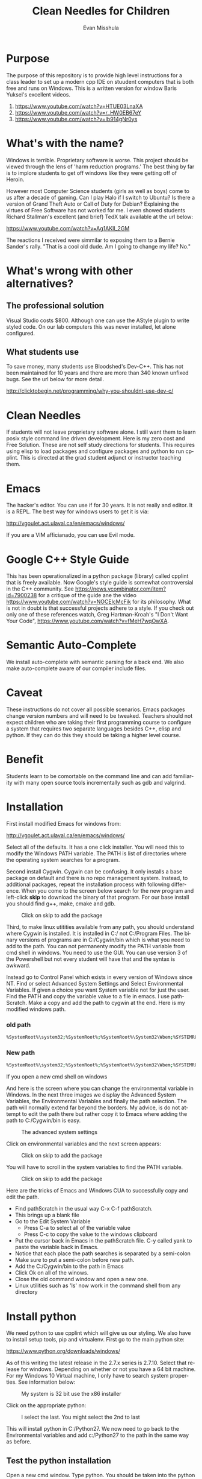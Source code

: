 #+OPTIONS: H:3 
#+OPTIONS: tex:dvipng
#+OPTIONS: toc:nil 
#+STARTUP: align oddeven lognotestate
#+SEQ_TODO: TODO(t) INPROGRESS(i) WAITING(w@) | DONE(d) CANCELED(c@)
#+TAGS:       Write(w) Update(u) Fix(f) Check(c) noexport(n) export(e)
#+Date:  
#+TITLE: Clean Needles for Children
#+AUTHOR: Evan Misshula
#+LANGUAGE:   en
#+EXCLUDE_TAGS: noexport


#+LATEX_HEADER: \usepackage{attrib}
#+LATEX_HEADER: \usepackage{amsmath}
#+LATEX_HEADER: \let\iint\undefined 
#+LATEX_HEADER: \let\iiint\undefined 
#+LATEX_HEADER: \usepackage{dsfont}
#+LATEX_HEADER: \usepackage[autostyle]{csquotes}
#+LATEX_HEADER: \usepackage[backend=biber,style=authoryear-icomp,sortlocale=de_DE,natbib=true,url=false, doi=true,eprint=false]{biblatex}
#+LATEX_HEADER: \addbibresource{mybib.bib}
#+LATEX_HEADER: \addbibresource{/Users/emisshula/research/citations/refs.bib} 
#+LATEX_HEADER: \usepackage[retainorgcmds]{IEEEtrantools}
#+LATEX_HEADER: \author{Misshula, Evan\\ \texttt{Criminal Justice, CUNY Graduate Center}}
# \bibliography{/Users/emisshula/research/citations/refs.bib} 

* Purpose

The purpose of this repository is to provide high level instructions for a class
leader to set up a modern cpp IDE on stuudent computers that is both free and 
runs on Windows. This is a written version for window Baris Yuksel's excellent 
videos.

1. https://www.youtube.com/watch?v=HTUE03LnaXA
2. https://www.youtube.com/watch?v=r_HW0EB67eY
3. https://www.youtube.com/watch?v=Ib914gNr0ys

* What's with the name?

Windows is terrible. Proprietary software is worse.  This project
should be viewed through the lens of 'harm reduction programs.' The 
best thing by far is to implore students to get off windows like 
they were getting off of Heroin.

However most Computer Science students (girls as well as boys) come to
us after a decade of gaming. Can I play Halo if I switch to Ubuntu? Is there
a version of Grand Theft Auto or Call of Duty for Debian?  Explaining the 
virtues of Free Software has not worked for me.  I even showed students
Richard Stallman's excellent (and brief) TedX talk available at the url below:

https://www.youtube.com/watch?v=Ag1AKIl_2GM

The reactions I received were simmilar to exposing them to a Bernie
Sander's rally. "That is a cool old dude. Am I going to change my life? No."

* What's wrong with other alternatives?

** The professional solution

Visual Studio costs $800.  Although one can use the AStyle plugin to
write styled code. On our lab computers this was never installed, let
alone configured.

** What students use

To save money, many students use Bloodshed's Dev-C++.  This has not been
maintained for 10 years and there are more than 340 known unfixed bugs. See
the url below for more detail.

http://clicktobegin.net/programming/why-you-shouldnt-use-dev-c/

* Clean Needles

If students will not leave proprietary software alone. I still want
them to learn posix style command line driven development. Here is my
zero cost and Free Solution.  These are not self study directions for
students. This requires using elisp to load packages and configure
packages and python to run cpplint.  This is directed at the grad
student adjunct or instructor teaching them.

* Emacs

The hacker's editor.  You can use if for 30 years. It is not really and editor.
It is a REPL.  The best way for windows users to get it is via:

 http://vgoulet.act.ulaval.ca/en/emacs/windows/

If you are a VIM afficianado, you can use Evil mode.

* Google C++ Style Guide

This has been operationalized in a python package (library) called
cpplint that is freely available.  Now Google's style guide is
somewhat controversial in the C++ community.  See
https://news.ycombinator.com/item?id=7900238 for a critique of the
guide ane the video https://www.youtube.com/watch?v=NOCElcMcFik for
its philosophy.  What is not in doubt is that successful projects
adhere to a style.  If you check out only one of these references
watch, Greg Hartman-Kroah's "I Don't Want Your Code",
https://www.youtube.com/watch?v=fMeH7wqOwXA.

* Semantic Auto-Complete

We install auto-complete with semantic parsing for a back end. We also make 
auto-complete aware of our compiler include files.
* Caveat

These instructions do not cover all possible scenarios.  Emacs
packages change version numbers and will need to be tweaked.  Teachers
should not expect children who are taking their first programming
course to configure a system that requires two separate languages
besides C++, elisp and python.  If they can do this they should be 
taking a higher level course. 

* Benefit

Students learn to be comortable on the command line and can add
familiarity with many open source tools incrementally such as gdb and
valgrind.

* Installation

First install modified Emacs for windows from:

 http://vgoulet.act.ulaval.ca/en/emacs/windows/

Select all of the defaults.  It has a one click installer.  You will
need this to modify the Windows PATH variable.  The PATH is list of
directories where the operating system searches for a program.

Second install Cygwin. Cygwin can be confusing. It only installs a base package 
on default and there is no repo management system. Instead, to additional
packages, repeat the installation process with following difference.  When you
come to the screen below search for the new program and left-click *skip*
to download the binary of that program.  For our base install you should
find g++, make, cmake and gdb.

#+CAPTION: Click on skip to add the package
#+NAME:   fig:cygwin select
[[file:images/cygwin_select.png]]

Third, to make linux utitities available from any path, you should
understand where Cygwin is installed.  It is installed in C:/ not
C:/Program Files. The binary versions of programs are in C:/Cygwin/bin
which is what you need to add to the path.  You can not permanenty
modify the PATH variable from cmd shell in windows.  You need to use the GUI.
You can use version 3 of the Powershell but not every student will have that
and the syntax is awkward.

Instead go to Control Panel which exists in every version of Windows since NT.
Find or select Advanced System Settings and Select Environmental Variables. If 
given a choice you want System variable not for just the user.  Find the PATH
and copy the variable value to a file in emacs. I use pathScratch. Make a copy 
and add the path to cygwin at the end.  Here is my modified windows path.

*** old path

#+BEGIN_SRC sh :exports code
%SystemRoot%\system32;%SystemRoot%;%SystemRoot%\System32\Wbem;%SYSTEMROOT%\System32\WindowsPowerShell\v1.0\
#+END_SRC


*** New path

#+BEGIN_SRC sh :exports code
%SystemRoot%\system32;%SystemRoot%;%SystemRoot%\System32\Wbem;%SYSTEMROOT%\System32\WindowsPowerShell\v1.0\;c:\cygwin\bin
#+END_SRC

If you open a new cmd shell on windows 

And here is the screen where you can change the environmental variable
in Windows. In the next three images we display the Advanced System
Variables, the Environmental Variables and finally the path selection.
The path will normally extend far beyond the borders.  My advice, is
do not attempt to edit the path there but rather copy it to Emacs
where adding the path to C:/Cygwin/bin is easy.

#+CAPTION: The advanced system settings
#+NAME:   fig:AdvSystem
[[file:images/TheEnvVarScreen.png]]

Click on environmental variables and the next screen appears:

#+CAPTION: Click on skip to add the package
#+NAME:   fig:cygwin select
[[file:images/TheEnvVarScreenSelection.png]]

You will have to scroll in the system variables to find the PATH variable.

#+CAPTION: Click on skip to add the package
#+NAME:   fig:cygwin select
[[file:images/thePathVariable.PNG]]

Here are the tricks of Emacs and Windows CUA to successfully copy and edit the path.

- Find pathScratch in the usual way C-x C-f pathScratch.
- This brings up a blank file
- Go to the Edit System Variable
  - Press C-a to select all of the variable value
  - Press C-c to copy the value to the windows clipboard
- Put the cursor back in Emacs in the pathScratch file.  C-y called
  yank to paste the variable back in Emacs.
- Notice that each place the path searches is separated by a semi-colon
- Make sure to put a semi-colon before new path.
- Add the C:/Cygwin/bin to the path in Emacs
- Click Ok on all of the winows.
- Close the old command window and open a new one.
- Linux utilities such as 'ls' now work in the command shell from any directory

* Install python

We need python to use cpplint which will give us our styling.  We also
have to install setup tools, pip and virtualenv.  First go to the main
python site:

https://www.python.org/downloads/windows/

As of this writing the latest release in the 2.7.x series is 2.7.10.
Select that release for windows. Depending on whether or not you have
a 64 bit machine. For my Windows 10 Virtual machine, I only have to search
system properties.  See information below:

#+CAPTION: My system is 32 bit use the x86 installer
#+NAME:   fig:bit info
[[file:images/WindowsInfo.png]]

Click on the appropriate python:

#+CAPTION: I select the last. You might select the 2nd to last
#+NAME:   fig:bit info
[[file:images/windowsPython.png]]

  
This will install python in C:/Python27. We now need to go back to the
Environmental variables and add c:/Python27 to the path in the same
way as before.  

** Test the python installation

Open a new cmd window.  Type python. You should be taken into the
python cmd interpreter. Type quit() and continue.


#+CAPTION: Test python
#+NAME:   fig:test python
[[file:images/testPython.png]]


Run a cmd shell as administrator. Navigate to the python27 directory
make a directory for scripts. Make a scripts directory if it does not
exist.  See the screenshot below:

#+CAPTION: Make Python Scripts folder
#+NAME:   fig:scripts
[[file:images/makeScripts.png]]

you can then download the following two files:

https://bootstrap.pypa.io/ez_setup.py
https://bootstrap.pypa.io/get-pip.py

Copy these files to C:/Python27/Scripts.  See the screen shot below:

#+CAPTION: Copy the scripts
#+NAME:   fig:scriptsCopy
[[file:images/copyPyScripts.png]]

You can then run them in the way shown below:

#+BEGIN_SRC sh :exports code
  python ez_setup.py
  python get-pip.py
  pip install virtualenv
#+END_SRC

It is generally good practice to set up a virtual environment in
Python. We then set up a virtual environment. I am going to suggest that 
we set up a virtualenv in user space.

#+BEGIN_SRC sh :exports code
cd c:/Users/evan/Documents
mkdir myVenv
cd myVenv
virtualenv lint
lint/Scripts/activate
#+END_SRC

The prompt should change and have a begin with '(lint)'. We can now install a python 
program to check our C++ style

#+BEGIN_SRC sh :expotst code
pip install cpplint
#+END_SRC

Go get a glass of water.  Everything else is in Emacs.

* Emacs Configuration

I am not sure if I should copy the text here verbatim or I should tell
the reader to take a second and read https://kb.iu.edu/d/aghb.  It
explains the key strokes we will need to describe. Assuming you have
read it, Let's tye ~C x C f~ to find a new file and make sure it is in
your home directory.  The line in the small space at the bottom of
Emacs called the mini-buffer should read:

#+BEGIN_EXAMPLE
~/.emacs
#+END_EXAMPLE

Now following the convention in https://github.com/technomancy/emacs-starter-kit add
marmalade to your .emacs file.

#+BEGIN_SRC elisp :exports code
(require 'package)
(add-to-list 'package-archives '("marmalade" . "https://marmalade-repo.org/packages/"))
#+END_SRC

Now we can define some new packages and install them automatically.

#+BEGIN_SRC elisp :exports code
  (defvar my-packages '(semantic/sb iedit auto-complete auto-complete-config
                                    auto-complete-c-headers flymake-google-cpplint
                                    flymake-cursor google-c-style))

  (package-initialize)
  (dolist (p my-packages)
    (when (not (package-installed-p p))
      (package-install p)))
#+END_SRC

Next we add the configuration. You need to substitute your students windows user name
where you see <user>.  The '<>' brackets are an indicator of a parameter and should
not be included.

#+BEGIN_SRC elisp :exports code
(global-ede-mode 1)
(require 'semantic/sb)
(semantic-mode 1)

(require 'iedit)
(require 'auto-complete)
(global-auto-complete-mode t)


(require 'auto-complete-config)
(add-to-list 'ac-dictionary-directories "C:/Users/<user>/.emacs.d/elpa/auto-complete-20150618.1949/dict")
(set-default 'ac-c-sources
         '(ac-source-abbrev
           ac-source-dictionary
           ac-source-yasnippet
           ac-source-words-in-buffer
           ac-source-words-in-same-mode-buffers
           ac-source-semantic))
(ac-config-default)


(defun my:add-semantic-to-autocomplete()
  (add-to-list 'ac-sources 'ac-sources-semantic)
  )
(add-hook 'c-mode-common-hook 'my:add-semantic-to-autocomplete)
(add-hook 'c++-mode-common-hook 'my:add-semantic-to-autocomplete)

#+END_SRC

In order to complete the headers for the student. You need to determine where they 
are located. Since we have loaded g++ from cygwin and changed our path we can execute
the following at the command prompt:

#+BEGIN_SRC sh :exports code
gcc -xc++ -E -v -
#+END_SRC

Use the result to modify:

#+BEGIN_SRC elisp :exports code
(defun my:ac-c-header-init ()
  (require 'auto-complete-c-headers)
  (add-to-list 'ac-sources 'ac-source-c-headers)
  ;;  (add-to-list 'achead:include-directories '"/usr/lib/gcc/x86_64-linux-gnu/4.8/include")
  (add-to-list 'achead:include-directories '"/usr/lib/gcc/i686-pc-cygwin/4.9.3/include")
  )
(add-hook 'c-mode-hook 'my:ac-c-header-init)
(add-hook 'c++-mode-hook 'my:ac-c-header-init)
#+END_SRC

In the next function we use the operating system to set the command for 
executing cpplint each time we open a cpp file in Emacs.  Unfortunately
this is also path dependant so we use <user> to indicate a parameter that needs
to be changed.

#+BEGIN_SRC  elisp :exports code
(defun my:flymake-google-init()
  (require 'flymake-google-cpplint)
  (custom-set-variables
   '(flymake-google-cpplint-command "c:/Users/evan/Documents/eip/lint/Scripts/cpplint.exe"))
  (flymake-google-cpplint-load)
  (require 'flymake-cursor)
  )
(add-hook 'c-mode-hook 'my:flymake-google-init)
(add-hook 'c++-mode-hook 'my:flymake-google-init)
#+END_SRC

Next we add semantic as a backend to autocomplete.  And declare a project in ede mode
so that auto complete will even work on user defined 

#+BEGIN_SRC elisp :exports code
(defun my:add-semantic-to-autocomplete()
  (add-to-list 'ac-sources 'ac-source-semantic)
  )
(add-hook 'c-mode-common-hook 'my:add-semantic-to-autocomplete)
(add-hook 'c++-mode-common-hook 'my:add-semantic-to-autocomplete)

(global-ede-mode 1)
;; create a project for our program.
(ede-cpp-root-project "hash" :file "C:/Users/<user>/Documents/hash/src/main.cpp"
		      :include-path '("../my_inc"))

;; you can use system-include-path for setting up the system header file locations.
;; turn on automatic reparsing of open buffers in semantic
(global-semantic-idle-scheduler-mode 1)
#+END_SRC

The file also has to be changed  but it will allow you test the set up.
* Donate

If you enjoyed this, please watch this short music video of the heroic work that the
people from Boom Health not just on Christmas but all year

- https://www.youtube.com/watch?v=6Z00EH0oGrQ

Consider donating to 

Boom Health
226 E 144th St, Bronx, NY 10451
(718) 292-7718

or 

NY Social Justice
http://www.nysocialjustice.org/Get_Involved_.html

Also people doing equally important, thankless and stigmatized work:

https://cygwin.com/donations.html
